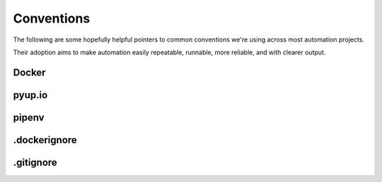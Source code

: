 ===========
Conventions
===========
The following are some hopefully helpful pointers to common conventions we're using across most automation projects.

Their adoption aims to make automation easily repeatable, runnable, more reliable, and with clearer output.

Docker
------

pyup.io
-------

pipenv
------

.dockerignore
-------------

.gitignore
----------
